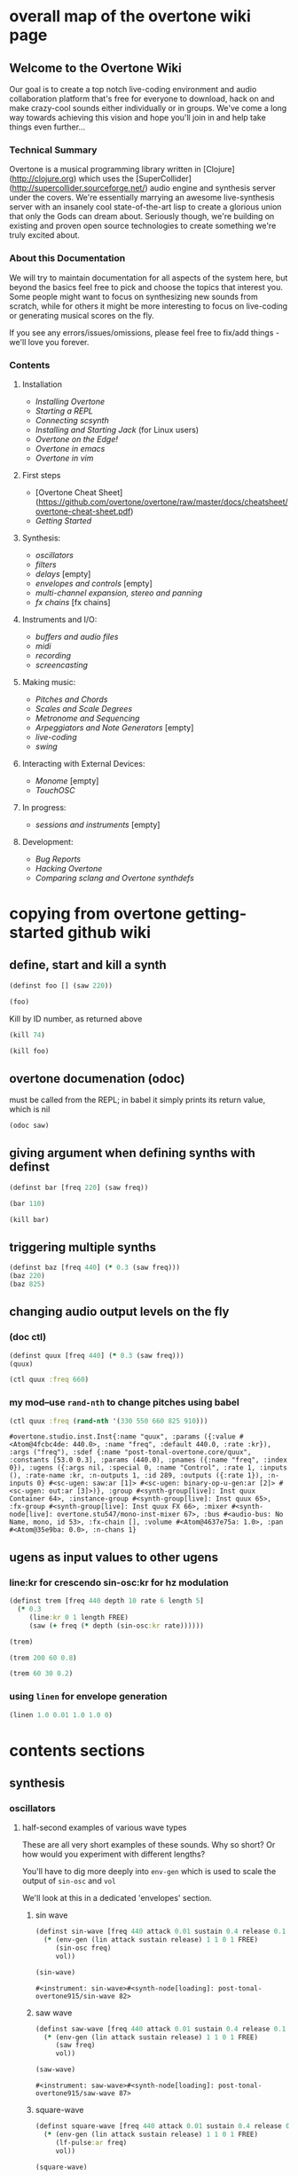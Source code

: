 * overall map of the overtone wiki page
**  Welcome to the Overtone Wiki

Our goal is to create a top notch live-coding environment and audio collaboration platform that's free for everyone to download, hack on and make crazy-cool sounds either individually or in groups. We've come a long way towards achieving this vision and hope you'll join in and help take things even further...

*** Technical Summary
Overtone is a musical programming library written in [Clojure](http://clojure.org) which uses the [SuperCollider](http://supercollider.sourceforge.net/) audio engine and synthesis server under the covers. We're essentially marrying an awesome live-synthesis server with an insanely cool state-of-the-art lisp to create a glorious union that only the Gods can dream about. Seriously though, we're building on existing and proven open source technologies to create something we're truly excited about.

*** About this Documentation
We will try to maintain documentation for all aspects of the system here, but beyond the basics feel free to pick and choose the topics that interest you.  Some people might want to focus on synthesizing new sounds from scratch, while for others it might be more interesting to focus on live-coding or generating musical scores on the fly.

If you see any errors/issues/omissions, please feel free to fix/add things - we'll love you forever.

*** Contents
**** Installation
-  [[Installing Overtone]]
-  [[Starting a REPL]]
-  [[Connecting scsynth]]
-  [[Installing and Starting Jack]] (for Linux users)
-  [[Overtone on the Edge!]]
-  [[Overtone in emacs]]
-  [[Overtone in vim]]

**** First steps
-  [Overtone Cheat Sheet](https://github.com/overtone/overtone/raw/master/docs/cheatsheet/overtone-cheat-sheet.pdf)
-  [[Getting Started]]

**** Synthesis:
-  [[oscillators]]
-  [[filters]]
-  [[delays]] [empty]
-  [[envelopes and controls]] [empty]
-  [[multi-channel expansion, stereo and panning]]
-  [[fx chains]] [fx chains]

**** Instruments and I/O:
-  [[buffers and audio files]]
-  [[midi]]
-  [[recording]]
-  [[screencasting]]

**** Making music:
-  [[Pitches and Chords]]
-  [[Scales and Scale Degrees]]
-  [[Metronome and Sequencing]]
-  [[Arpeggiators and Note Generators]] [empty]
-  [[live-coding]]
-  [[swing]]

**** Interacting with External Devices:
-  [[Monome]] [empty]
-  [[TouchOSC]]

**** In progress:
-  [[sessions and instruments]] [empty]

**** Development:
-  [[Bug Reports]]
-  [[Hacking Overtone]]
-  [[Comparing sclang and Overtone synthdefs]]

* copying from overtone getting-started github wiki
** define, start and kill a synth
#+BEGIN_SRC clojure :session getting-started
(definst foo [] (saw 220))
#+END_SRC

#+RESULTS:

#+BEGIN_SRC clojure :session getting-started
(foo)
#+END_SRC

#+RESULTS:
: #<synth-node[loading]: overtone.examples.gettin2c1/foo 130>

Kill by ID number, as returned above
#+BEGIN_SRC clojure :session getting-started
(kill 74)
#+END_SRC

#+BEGIN_SRC clojure :session getting-started
(kill foo)
#+END_SRC

#+RESULTS:
: nil
** overtone documenation (odoc)
must be called from the REPL; in babel it simply prints its return
value, which is nil
#+BEGIN_SRC clojure :session getting-started
(odoc saw)
#+END_SRC

#+RESULTS:
: nil
** giving argument when defining synths with definst
#+BEGIN_SRC clojure :session getting-started
(definst bar [freq 220] (saw freq))
#+END_SRC

#+RESULTS:
: #<instrument: bar>

#+BEGIN_SRC clojure :session getting-started
(bar 110)
#+END_SRC

#+RESULTS:
: #<synth-node[loading]: post-tonal-overtone.core/bar 80>
#+BEGIN_SRC clojure :session getting-started
(kill bar)
#+END_SRC

#+RESULTS:
: nil
** triggering multiple synths
#+BEGIN_SRC clojure :session getting-started
(definst baz [freq 440] (* 0.3 (saw freq)))
(baz 220)
(baz 825)
#+END_SRC

#+RESULTS:
: #<instrument: baz>#<synth-node[loading]: post-tonal-overtone.core/baz 101>#<synth-node[loading]: post-tonal-overtone.core/baz 102>
** changing audio output levels on the fly
*** (doc ctl)
#+BEGIN_SRC clojure :session getting-started
(definst quux [freq 440] (* 0.3 (saw freq)))
(quux)
#+END_SRC

#+RESULTS:
: #<instrument: quux>#<synth-node[loading]: post-tonal-overtone.core/quux 69>

#+BEGIN_SRC clojure :session getting-started
(ctl quux :freq 660)
#+END_SRC

#+RESULTS:
: #overtone.studio.inst.Inst{:name "quux", :params ({:value #<Atom@4fcbc4de: 440.0>, :name "freq", :default 440.0, :rate :kr}), :args ("freq"), :sdef {:name "post-tonal-overtone.core/quux", :constants [53.0 0.3], :params (440.0), :pnames ({:name "freq", :index 0}), :ugens ({:args nil, :special 0, :name "Control", :rate 1, :inputs (), :rate-name :kr, :n-outputs 1, :id 289, :outputs ({:rate 1}), :n-inputs 0} #<sc-ugen: saw:ar [1]> #<sc-ugen: binary-op-u-gen:ar [2]> #<sc-ugen: out:ar [3]>)}, :group #<synth-group[live]: Inst quux Container 64>, :instance-group #<synth-group[live]: Inst quux 65>, :fx-group #<synth-group[live]: Inst quux FX 66>, :mixer #<synth-node[live]: overtone.stu547/mono-inst-mixer 67>, :bus #<audio-bus: No Name, mono, id 53>, :fx-chain [], :volume #<Atom@4637e75a: 1.0>, :pan #<Atom@35e9ba: 0.0>, :n-chans 1}
*** my mod--use ~rand-nth~ to change pitches using babel
 #+BEGIN_SRC clojure :session getting-started
(ctl quux :freq (rand-nth '(330 550 660 825 910)))
 #+END_SRC

 #+RESULTS:
 : #overtone.studio.inst.Inst{:name "quux", :params ({:value #<Atom@4fcbc4de: 440.0>, :name "freq", :default 440.0, :rate :kr}), :args ("freq"), :sdef {:name "post-tonal-overtone.core/quux", :constants [53.0 0.3], :params (440.0), :pnames ({:name "freq", :index 0}), :ugens ({:args nil, :special 0, :name "Control", :rate 1, :inputs (), :rate-name :kr, :n-outputs 1, :id 289, :outputs ({:rate 1}), :n-inputs 0} #<sc-ugen: saw:ar [1]> #<sc-ugen: binary-op-u-gen:ar [2]> #<sc-ugen: out:ar [3]>)}, :group #<synth-group[live]: Inst quux Container 64>, :instance-group #<synth-group[live]: Inst quux 65>, :fx-group #<synth-group[live]: Inst quux FX 66>, :mixer #<synth-node[live]: overtone.stu547/mono-inst-mixer 67>, :bus #<audio-bus: No Name, mono, id 53>, :fx-chain [], :volume #<Atom@4637e75a: 1.0>, :pan #<Atom@35e9ba: 0.0>, :n-chans 1}
** ugens as input values to other ugens
*** line:kr for crescendo sin-osc:kr for hz modulation
#+BEGIN_SRC clojure :session getting-started
(definst trem [freq 440 depth 10 rate 6 length 5]
  (* 0.3
     (line:kr 0 1 length FREE)
     (saw (+ freq (* depth (sin-osc:kr rate))))))

(trem)
#+END_SRC

#+RESULTS:
: #<instrument: trem>#<synth-node[loading]: post-tonal-overtone.core/trem 75>


#+BEGIN_SRC clojure :session getting-started
(trem 200 60 0.8)
#+END_SRC

#+RESULTS:
: #<synth-node[loading]: post-tonal-overtone.core/trem 76>

#+BEGIN_SRC clojure :session getting-started
(trem 60 30 0.2)
#+END_SRC
*** using ~linen~ for envelope generation
#+BEGIN_SRC clojure :session getting-started
(linen 1.0 0.01 1.0 1.0 0)
#+END_SRC



#+RESULTS:
: #<synth-node[loading]: post-tonal-overtone.core/trem 77>
* contents sections
** synthesis
*** oscillators
**** half-second examples of various wave types
  These are all very short examples of these sounds. Why so short? Or
  how would you experiment with different lengths?

  You'll have to dig more deeply into ~env-gen~ which is used to scale
  the output of ~sin-osc~ and ~vol~

  We'll look at this in a dedicated 'envelopes' section.
***** sin wave
   #+BEGIN_SRC clojure :session getting-started
(definst sin-wave [freq 440 attack 0.01 sustain 0.4 release 0.1 vol 0.4] 
  (* (env-gen (lin attack sustain release) 1 1 0 1 FREE)
     (sin-osc freq)
     vol))

(sin-wave)
   #+END_SRC

   #+RESULTS:
   : #<instrument: sin-wave>#<synth-node[loading]: post-tonal-overtone915/sin-wave 82>
***** saw wave
   #+BEGIN_SRC clojure :session getting-started
(definst saw-wave [freq 440 attack 0.01 sustain 0.4 release 0.1 vol 0.4] 
  (* (env-gen (lin attack sustain release) 1 1 0 1 FREE)
     (saw freq)
     vol))

(saw-wave)
   #+END_SRC

   #+RESULTS:
   : #<instrument: saw-wave>#<synth-node[loading]: post-tonal-overtone915/saw-wave 87>
***** square-wave
   #+BEGIN_SRC clojure :session getting-started
(definst square-wave [freq 440 attack 0.01 sustain 0.4 release 0.1 vol 0.4] 
  (* (env-gen (lin attack sustain release) 1 1 0 1 FREE)
     (lf-pulse:ar freq)
     vol))

(square-wave)
   #+END_SRC

   #+RESULTS:
   : #<instrument: square-wave>#<synth-node[loading]: post-tonal-overt915/square-wave 92>
***** pink noise
   #+BEGIN_SRC clojure :session getting-started
(definst noisey [freq 440 attack 0.01 sustain 0.4 release 0.1 vol 0.4] 
  (* (env-gen (lin attack sustain release) 1 1 0 1 FREE)
     (pink-noise) ; also have (white-noise) and others...
     vol))

(noisey)

   #+END_SRC

   #+RESULTS:
   : #<instrument: noisey>#<synth-node[loading]: post-tonal-overtone.c915/noisey 97>
***** triangle-wave
   #+BEGIN_SRC clojure :session getting-started
(definst triangle-wave [freq 440 attack 0.01 sustain 0.1 release 0.4 vol 0.4] 
  (* (env-gen (lin attack sustain release) 1 1 0 1 FREE)
     (lf-tri freq)
     vol))

(triangle-wave)
   #+END_SRC


   #+RESULTS:
   : #<instrument: triangle-wave>#<synth-node[loading]: post-tonal-ove915/triangle-wave 102>
**** using the output of ugens as the arguments
  Aside from giving static numeric values as arguments for frequency,
  amplitude and the other parameters you typically control, you might
  also choose to use dynamic values, i.e. values that change according
  to some pattern or system.

  ~Spooky house~ below is one such example.
***** ugens as control signals
   Here is an adjustable width pulse wave shifting the frequency of the
   main oscillator

   #+BEGIN_SRC clojure :session getting-started
(definst spooky-house [freq 440 width 0.2
                       attack 0.3 sustain 4
                       release 0.3 vol 0.4]
  (* (env-gen (lin attack sustain release) 1 1 0 1 FREE)
     (sin-osc (+ freq (* 20 (lf-pulse:kr 0.5 0 width))))
     vol))

(spooky-house)
   #+END_SRC

   #+RESULTS:
   : #<instrument: spooky-house>#<synth-node[loading]: post-tonal-over915/spooky-house 109>

   #+BEGIN_SRC clojure :session getting-started
(spooky-house :width 0.1)
   #+END_SRC

   #+BEGIN_SRC clojure :session getting-started

   #+END_SRC

   #+RESULTS:
   : #<synth-node[loading]: post-tonal-over915/spooky-house 110>
***** wavetable synthesis
****** No examples of this

    "In wavetable synthesis, a single period waveform is stored in a
    buffer and used as a lookup table for the osc osciallator."

    Great, thanks.
****** experiments
******* [#A] lf-noise
   #+BEGIN_SRC clojure :session getting-started
(definst my-dynamic [freq 440 width 0.2
                       attack 0.3 sustain 4
                       release 0.3 vol 0.4]
  (* (env-gen (lin attack sustain release) 1 1 0 1 FREE)
     (sin-osc (+ freq (* 20 (lf-noise1:kr 100))))
     vol))

(my-dynamic)
   #+END_SRC

   #+RESULTS:
   : #<instrument: my-dynamic>#<synth-node[loading]: post-tonal-overto915/my-dynamic 115>

  #+BEGIN_SRC  clojure :session getting-started
(my-dynamic)
  #+END_SRC

  #+RESULTS:
  : #<synth-node[loading]: post-tonal-overto915/my-dynamic 77>

*** filtering
**** linear filters
  Overtone comes with a number of standard linear filters: lpf, hpf, and
  bpf are low-pass, high-pass and band-pass filters respectively.
***** use mouse-x interactively
  #+BEGIN_SRC clojure :session getting-started
(demo 10 (lpf (saw 100) (mouse-x 40 5000 EXP)))
;; low-pass; move the mouse left and right to change the threshold frequency

  #+END_SRC

  #+RESULTS:
  : #<synth-node[loading]: post-tonal-ov915/audition-synth 127>

  #+BEGIN_SRC clojure :session getting-started
(demo 10 (hpf (saw 100) (mouse-x 40 5000 EXP)))
;; high-pass; move the mouse left and right to change the threshold frequency

  #+END_SRC

  #+RESULTS:
  : #<synth-node[loading]: post-tonal-ov915/audition-synth 128>

  #+BEGIN_SRC clojure :session getting-started
(demo 30 (bpf (saw 100) (mouse-x 40 5000 EXP) (mouse-y 0.01 1 LIN)))
;; band-pass; move mouse left/right to change threshold frequency; up/down to change bandwidth (top is narrowest)
  #+END_SRC

  #+RESULTS:
  : #<synth-node[loading]: post-tonal-ov915/audition-synth 158>
**** non-linear filters
  You can do Karplus-Strong string synthesis with the pluck filter.
  Karplus-Strong works by taking a signal, filtering it and feeding it
  back into itself after a delay, so that the output eventually becomes
  periodic.

  #+BEGIN_SRC clojure :session getting-started
;; here we generate a pulse of white noise, and pass it through a pluck filter
;; with a delay based on the given frequency
(let [freq (rand-nth '(440 550 660 770 880 990 1100 1210 1320))]
   (demo (pluck (* (white-noise) (env-gen (perc 0.001 2) :action FREE)) 1 3 (/ 1 freq))))
  #+END_SRC

  #+RESULTS:
  : #<synth-node[loading]: post-tonal-ov915/audition-synth 330>
*** multi-channel, stereo, panning
**** mono defsynth
  #+BEGIN_SRC clojure :session getting-started
(defsynth sin1 [freq 660]
  (out 0 (sin-osc freq)))

(sin1)
  #+END_SRC
**** stereo defsynth
  #+BEGIN_SRC clojure :session getting-started
(defsynth sin2 [freq1 440 freq2 441]
  (out 0 (sin-osc freq1))
  (out 1 (sin-osc freq2)))

(sin2)
  #+END_SRC

  #+RESULTS:
  : #<synth: sin2>#<synth-node[loading]: post-tonal-overtone.core/sin2 332>
**** "adding" waveforms requires scaling
  #+BEGIN_SRC clojure :session getting-started
(defsynth sin-square [freq 440] 
  (out 0 (* 0.5 (+ (square (* 0.5 freq)) (sin-osc freq))))
  (out 1 (* 0.5 (+ (square (* 0.5 freq)) (sin-osc freq)))))

(sin-square)
  #+END_SRC

  #+RESULTS:
  : #<synth: sin-square>#<synth-node[loading]: post-tonal-overto915/sin-square 125>
**** multichannel expansion

  Passing a collection to a ugen where a single argument is expected.
  The following returns a "seq of two osciallators." It's as if the single
  channel of input has been "automatically expanded" to process multiple channels.
  #+BEGIN_SRC clojure :session getting-started
(sin-osc [440 443])
  #+END_SRC


  #+RESULTS:
  : '(#<sc-ugen: sin-osc:ar (0)> #<sc-ugen: sin-osc:ar (0)>)

  Passing this seq to another ugen, it will also be expanded (in this case
  #+BEGIN_SRC clojure :session getting-started
(lpf (sin-osc [440 443]) 600)
  #+END_SRC

  #+RESULTS:
  : '(#<sc-ugen: lpf:ar (1)> #<sc-ugen: lpf:ar (1)>)

  Now, compare with the above synth; the output is same, but there's
  less repeated code.
  #+BEGIN_SRC clojure :session getting-started
(defsynth sin-square2 [freq 440] 
  (out 0 (* [0.5 0.5] (+ (square (* 0.5 freq)) (sin-osc freq)))))

(sin-square2)
  #+END_SRC

  #+RESULTS:
  : #<synth: sin-square2>#<synth-node[loading]: post-tonal-overt915/sin-square2 334>

  Now, the two waveforms are distribued across the channels
  #+BEGIN_SRC clojure :session getting-started
(defsynth sin-square3 [freq 440] 
  (out 0 (* 0.5 [(square (* 0.5 freq)) (sin-osc freq)])))

(sin-square3)
  #+END_SRC

  #+RESULTS:
  : #<synth: sin-square3>#<synth-node[loading]: post-tonal-overt915/sin-square3 335>
** instruments and io
*** midi
# Overtone 0.9.1

See [the end of the midi/keyboard example](https://github.com/overtone/overtone/blob/master/src/overtone/examples/midi/keyboard.clj#L49-L64).


# Overtone 0.7.1

## Using the event stream

Overtone 0.7.1 automatically detects all connected MIDI devices on boot and registers the appropriate handlers for you. To see a list of MIDI devices detected by Overtone, use:

```clj
(midi-connected-devices)
```

The MIDI device should be connected and powered on before starting Overtone. When you bash the keys on the keyboard, Overtone receives internal events in its event stream. To see them use:

```clj
(event-debug-on)
```

To stop:

```clj
(event-debug-off)
```

You should see that for each key press, there are two events. A general midi control change event:

```clj
[:midi :note-on]
```

and a device-specific event i.e.:

```clj
[:midi-device Evolution Electronics Ltd. Keystation 61e Keystation 61e :note-on]
```

For simplicity use the general event type:

```clj
(on-event [:midi :note-on]
          (fn [e]
            (let [note (:note e)
                  vel  (:velocity e)]
              (your-instr note vel)))
          ::keyboard-handler)
```

The last argument is a keyword which can be used to refer to this handler, so you can later do:

```clj
(remove-event-handler ::keyboard-handler)
```

## Simple Midi Keyboard Control

Use `midi-poly-player` for simple control of Overtone instruments.

Define an inst to play with the midi keyboard

```clj
(definst steel-drum [note 60 amp 0.8]
  (let [freq (midicps note)]
    (* amp
       (env-gen (perc 0.01 0.2) 1 1 0 1 :action FREE)
       (+ (sin-osc (/ freq 2))
          (rlpf (saw freq) (* 1.1 freq) 0.4)))))
```

Define a player that connects midi input to that instrument.

```clj
(def player (midi-poly-player steel-drum))
```

When you want to stop or change sounds, use `midi-player-stop`.

```clj
(midi-player-stop)
```
*** buffers and audio files
**** playing samples and songs
***** playing samples from local files

   #+BEGIN_SRC clojure :session getting-started
(def CERN-noise (sample "/Applications/SuperCollider/SuperCollider.app/Contents/Resources/sounds/CERN-noisepad8.aiff"))

(CERN-noise)
   #+END_SRC

   #+RESULTS:
   : #'post-tonal-overtone.core/CERN-noise#<synth-node[loading]: overtone.sc.sample/mono-player 32>
***** playing arbitrary files as a playlist
   #+BEGIN_SRC clojure :session getting-started
(def spirit (sample (str "/Users/a/Music/audio/" "Spiritualized/" "06 Spiritualized - Step Into The Breeze.aiff")))
   #+END_SRC

   #+RESULTS:
   : #'post-tonal-overtone.core/spirit

   #+BEGIN_SRC clojure :session getting-started
(spirit)
   #+END_SRC
***** building files for song-player
****** does not play mp3s

    template for string concatentation
    #+BEGIN_SRC clojure :session getting-started
(str "/Users/a/Music/audio/" "QC listening list/pre-1600/")
    #+END_SRC


    #+TITLE pre1600-list
    #+BEGIN_SRC clojure :session getting-started
(def pre1600-list '("008_Barbara_Strozzi_L'Eraclito.mp3"                 
"008_Belle_Doette.mp3"                               
"008_Bernard_de_Ventadorn_Quan_veh_la_lauzeta_mover.mp3"
"008_Byrd_John_Come_Kiss_me_Now.mp3"
"008_Byrd_Mass_for_4_voices_Agnus_Dei.mp3"           
"008_Byrd_Mass_for_4_voices_Credo.mp3"               
"008_Byrd_Mass_for_4_voices_Kyrie.mp3"               
"008_Ciconia_O_Padua_sidus_preclarum.mp3"            
"008_Dufay_Ave_regina_caelorum.mp3"                  
"008_Frescobaldi_Capriccio_sopra_ut_re_me_fa_sol_la.mp3"
"008_Gabrieli_Canzon_in_echo_duodecimi_toni.mp3"
"008_Giaches_de_Wert_Giunto_alla_Tomba.mp3"          
"008_Hildegard_von_Bingen_O_virga_ac_diadema.mp3"    
"008_Hodie_Christus_natus_est.mp3"                   
"008_Josquin_Inviolata_integra_et_casta_est_Maria.mp"
"008_Josquin_Milles_Regretz.mp3"                     
"008_Josquin_Missa_Pange_lingua_Agnus_Dei.mp3"       
"008_Josquin_Missa_Pange_lingua_Kyrie.mp3"           
"008_Josquin_sexti_toni_1.mp3"                       
"008_Josquin_sexti_toni_5.mp3"                       
"008_Landini_Ochi_dolente_mie.mp3"                   
"008_Machaut_De_Fortune.mp3"                         
"008_Pange_lingua.mp3"                               
"008_Perotin_Viderunt_omnes.mp3"                     
"008_Purcell_Dido_and_Aeneas_Act_III_1_Scene_1_1.mp3"
"008_Purcell_Dido_and_Aeneas_Act_III_2_Scene_1_2.mp3"
"008_Purcell_Dido_and_Aeneas_Act_III_3_Scene_2_1.mp3"
"008_Purcell_Dido_and_Aeneas_Act_III_4_Scene_2_2.mp3"
"008_Purcell_Dido_and_Aeneas_Act_III_5_Scene_2_3.mp3"))
    #+END_SRC

    #+RESULTS:
    : #'post-tonal-overtone.core/pre1600-list

    #+BEGIN_SRC clojure :session getting-started
(rand-nth pre1600-list)
    #+END_SRC

    #+RESULTS:
    : 008_Landini_Ochi_dolente_mie.mp3

    #+BEGIN_SRC clojure :session getting-started
(str "/Users/a/Music/audio/" "QC listening list/pre-1600/" (rand-nth pre1600-list))
    #+END_SRC

    #+RESULTS:
    : /Users/a/Music/audio/QC listening list/pre-1600/008_Josquin_sexti_toni_1.mp3

    #+BEGIN_SRC clojure :session getting-started
(def play-1600s-tune (sample (str "/Users/a/Music/audio/" "QC listening list/pre-1600/" (rand-nth pre1600-list))))
    #+END_SRC

    #+BEGIN_SRC clojure :session getting-started
(def play-1600s-tune (sample "/Users/a/Music/audio/QC listening list/pre-1600/008_Pange_Lingua.wav"))
    #+END_SRC

    #+BEGIN_SRC clojure :session getting-started
(play-1600s-tune)
    #+END_SRC

    #+RESULTS:
    : #<synth-node[loading]: overtone.sc.saddd/stereo-player 645>
****** spiritualized aiff--working example
  #+BEGIN_SRC clojure
(def spirit-list '("06 Spiritualized - Step Into The Breeze.aiff"
"07 Spiritualized - Symphony Space.aiff"
"08 Spiritualized - Take Your Time.aiff"
"09 Spiritualized - Shine A Light.aiff"
"10 Spiritualized - Angel Sigh.aiff"
"11 Spiritualized - Sway.aiff"
"12 Spiritualized - 200 Bars.aiff"))
  #+END_SRC

  #+RESULTS:
  : #'user/spirit-list

   #+BEGIN_SRC clojure :session getting-started
;; requires spirit-list to be defined as above
(def spirit (sample (str "/Users/a/Music/audio/" "Spiritualized/" (rand-nth spirit-list))))
(spirit)
   #+END_SRC

   #+RESULTS:
   : #'user/spirit#<synth-node[loading]: overtone.sc.saddd/stereo-player 36>
****** template

  #+BEGIN_SRC clojure :session getting-started
(let [spirit-song (rand-nth spirit-list)
      audio-dir "/Users/a/Music/audio/"
      subdir-folder "Spiritualized/"]
  (str audio-dir subdir-folder spirit-song))
  #+END_SRC

  #+BEGIN_SRC clojure :session getting-started
(let [spirit-song (rand-nth spirit-list)
            audio-dir "/Users/a/Music/audio/"
            subdir-folder "/"]
        (str audio-dir subdir-folder spirit-song))
  #+END_SRC
****** various directories

  /Users/a/Music/audio/

  Mouse\ On\ Mars\ -\ Autoditacker\ \(FLAC\)/

  01\ -\ Mouse\ On\ Mars\ -\ Sui\ Shop.flac

  Kin

  /Users/a/Music/audio/

  King\ Sunny\ Ade\ Best\ of\ Island\ Years/



  01\ -\ 01Ja\ Fummi.flac

  /Users/a/Music/audio/

  Miles\ Davis/

  01\ Miles\ Davis\ -\ Compulsion.flac


  /Users/a/Music/audio/

  Mouse\ On\ Mars\ -\ Autoditacker\ \(FLAC\)/

  01\ -\ Mouse\ On\ Mars\ -\ Sui\ Shop.flac


  /Users/a/Music/audio/

  Mouse\ On\ Mars\ -\ Parastrophics\ \(2012\)\ \[FLAC\]\ politux/

  01\ The\ Beach\ Stop.flac
****** conversions folder
  #+BEGIN_SRC clojure :session getting-started
(def conv-dir (clojure.java.io/file "/Users/a/Music/conversions"))
  #+END_SRC

  #+RESULTS:
  : #'user/conv-dir

  #+BEGIN_SRC clojure :session getting-started
(def conv-files (file-seq conv-dir))
  #+END_SRC

  #+RESULTS:
  : #'user/conv-files

  #+BEGIN_SRC clojure :session getting-started
conv-files
  #+END_SRC

  #+RESULTS:
  : '(#<File /Users/a/Music/conversions> #<File /Users/a/Music/conversions/.DS_Store> #<File /Users/a/Music/conversions/008_Barbara_Strozzi_L"Eraclito.mp3> #<File /Users/a/Music/conversions/008_Barbara_Strozzi_L"Eraclito.mp3.wav>)

  "/Users/a/Music/conversions/008_Barbara_Strozzi_L'Eraclito.mp3.wav"
**** random samples from my machine
  #+BEGIN_SRC clojure :session getting-started
(def sampled-sounds (sample
                     (str "/Applications/SuperCollider/SuperCollider.app/Contents/Resources/sounds/"
                          (rand-nth '("strings-and-clicks.wav" "CERN-noisepad8.aiff" "amp-mono.wav" "susp-mono.wav")))))
(sampled-sounds)
  #+END_SRC

  #+RESULTS:
  : #'post-tonal-overtone.core/sampled-sounds#<synth-node[loading]: overtone.sc.sample/mono-player 340>
**** loading a sample into a buffer

  #+BEGIN_SRC clojure :session getting-started
(def buff-random (load-sample
                  (str "/Applications/SuperCollider/SuperCollider.app/Contents/Resources/sounds/"
                       (rand-nth '("strings-and-clicks.wav"
                                   "CERN-noisepad8.aiff"
                                   "amp-mono.wav"
                                   "susp-mono.wav")))))
  #+END_SRC

  #+RESULTS:
  : #'post-tonal-overtone.core/buff-random
**** scope not available?
  #+BEGIN_SRC clojure :session getting-started
(scope :buf buff-random)
  #+END_SRC

  #+RESULTS:
**** play a sample from a buffer

  #+BEGIN_SRC clojure :session getting-started
(def sample-buf (load-sample
(str "/Applications/SuperCollider/SuperCollider.app/Contents/Resources/sounds/" 
"strings-and-clicks.wav"
;;"amp-mono.wav"
)))
  #+END_SRC

  #+RESULTS:
  : #'post-tonal-overtone.core/sample-buf
**** play a sample with reverb
  #+BEGIN_SRC clojure :session getting-started
(defsynth reverb-on-left []
  (let [dry (play-buf 1 sample-buf)
    wet (free-verb dry 1)]
    (out 0 [wet dry])))

(reverb-on-left)
  #+END_SRC

  #+RESULTS:
  : #<synth: reverb-on-left>#<synth-node[loading]: post-tonal-ov915/reverb-on-left 345>

  #+BEGIN_SRC clojure :session getting-started
(defsynth all-big-reverb []
  (let [dry (play-buf 1 sample-buf)
    wet (free-verb dry 1 :room 0.9 :damp 0.1)]
    (out 0 [wet wet])))

(big-reverb-on-left)
  #+END_SRC

  #+RESULTS:
  : #<synth: all-big-reverb>#<synth-node[loading]: post-tona915/big-reverb-on-left 354>
**** loading sample from freesound
  #+BEGIN_SRC clojure :session getting-started
(def snare (freesound 26903))
(snare)
  #+END_SRC

  #+BEGIN_SRC clojure :session getting-started
(snare)
  #+END_SRC
  #+RESULTS:
  : #<synth-node[loading]: overtone.sc.saddd/stereo-player 356>
**** other freesound samples
  |   406 | click      |   436 | ride           |   777 | kick         |   802 | close-hat    |
  |  2086 | kick2      |  8323 | powerwords     |  9088 | jetbike      | 13254 | cymbal       |
  | 16309 | open-snare | 16568 | two-cows       | 25649 | subby        | 26657 | open-hat     |
  | 26903 | snare      | 30628 | steam-whistles | 33637 | boom         | 44293 | sleigh-bells |
  | 48310 | clap       | 50623 | water-drops    | 80187 | witch-cackle | 80401 | explosion    |
  | 87731 | snap       |       |                |       |              |       |              |
  |       |            |       |                |       |              |       |              |
*** recording
**** create a file

  #+BEGIN_SRC clojure :session getting-started
(recording-start "~/Desktop/foo.wav")
;; make some noise. i.e.
(demo (pan2 (sin-osc)))
  #+END_SRC

  #+RESULTS:
  : :recording-started#<synth-node[loading]: post-tonal-ov915/audition-synth 641>

  #+BEGIN_SRC clojure :session getting-started
;; stop recording
(recording-stop)
  #+END_SRC

  #+RESULTS:
  : /Users/a/Desktop/foo.wav
**** play back file
  #+BEGIN_SRC clojure :session getting-started
(def desktop-foo (sample "~/Desktop/foo.wav"))

(desktop-foo)
  #+END_SRC

  #+RESULTS:
  : #'post-tonal-overtone.core/desktop-foo#<synth-node[loading]: overtone.sc.saddd/stereo-player 642>
**** save audio from a buffer to disk
  #+BEGIN_SRC clojure :session getting-started
(buffer-save b "~/Desktop/bong.wav") 
  #+END_SRC
**** audio formats

  See documentation below
  -------------------------
  overtone.live/buffer-stream
  ([path & args])
    Returns a buffer-stream which is similar to a regular buffer but may
    be used with the disk-out ugen to stream to a specific file on disk.
    Use #'buffer-stream-close to close the stream to finish recording to
    disk.

    Options:

    :n-chans     - Number of channels for the buffer
                   Default 2
    :size        - Buffer size
                   Default 65536
    :header      - Header format: "aiff", "next", "wav", "ircam", "raw"
                   Default "wav"
    :samples     - Sample format: "int8", "int16", "int24", "int32",
                                  "float", "double", "mulaw", "alaw"
                   Default "int16"

    Example usage:
    (buffer-stream "~/Desktop/foo.wav" :n-chans 1 :header "aiff"
					 :samples "int32")
**** save as flac?

  (recording-start "path/to/audio.flac" :header "flac")
  ;make-noise
  (recording-stop)

  AND

  (recording-start "/path/to/audio.flac")
  ;make-noise
  (recording-stop)
** making music
*** pitches and chords
Here's an example on how you can play notes and chords in Overtone.

Much of this can be seen in [the code](https://github.com/overtone/overtone/blob/master/src/overtone/examples/getting_started/video.clj) that corresponds with the [Overtone Live Coding video overview](http://vimeo.com/22798433).

```clj
;; We use a saw-wave that we defined in the oscillators tutorial
(definst saw-wave [freq 440 attack 0.01 sustain 0.4 release 0.1 vol 0.4] 
  (* (env-gen (env-lin attack sustain release) 1 1 0 1 FREE)
     (saw freq)
     vol))

;; We can play notes using frequency in Hz
(saw-wave 440)
(saw-wave 523.25)
(saw-wave 261.62) ; This is C4

;; We can also play notes using MIDI note values
(saw-wave (midi->hz 69))
(saw-wave (midi->hz 72))
(saw-wave (midi->hz 60)) ; This is C4

;; We can play notes using standard music notes as well
(saw-wave (midi->hz (note :A4)))
(saw-wave (midi->hz (note :C5)))
(saw-wave (midi->hz (note :C4))) ; This is C4! Surprised?

;; Define a function for convenience
(defn note->hz [music-note]
	(midi->hz (note music-note)))

; Slightly less to type	
(saw-wave (note->hz :C5))

;; Let's make it even easier
(defn saw2 [music-note]
	(saw-wave (midi->hz (note music-note))))
	
;; Great!
(saw2 :A4)
(saw2 :C5)
(saw2 :C4)

;; Let's play some chords


;; this is one possible implementation of play-chord
(defn play-chord [a-chord]
  (doseq [note a-chord] (saw2 note)))

;; We can play many types of chords.
;; For the complete list, visit https://github.com/overtone/overtone/blob/master/src/overtone/music/pitch.clj and search for "def CHORD"
(play-chord (chord :C4 :major))

;; We can play a chord progression on the synth
;; using times:
(defn chord-progression-time []
  (let [time (now)]
    (at time (play-chord (chord :C4 :major)))
    (at (+ 2000 time) (play-chord (chord :G3 :major)))
    (at (+ 3000 time) (play-chord (chord :F3 :sus4)))
    (at (+ 4300 time) (play-chord (chord :F3 :major)))
    (at (+ 5000 time) (play-chord (chord :G3 :major)))))

(chord-progression-time)

;; or beats:
(defonce metro (metronome 120))
(metro)
(defn chord-progression-beat [m beat-num]
  (at (m (+ 0 beat-num)) (play-chord (chord :C4 :major)))
  (at (m (+ 4 beat-num)) (play-chord (chord :G3 :major)))
  (at (m (+ 8 beat-num)) (play-chord (chord :A3 :minor)))
  (at (m (+ 14 beat-num)) (play-chord (chord :F3 :major)))  
)

(chord-progression-beat metro (metro))

;; We can use recursion to keep playing the chord progression
(defn chord-progression-beat [m beat-num]
  (at (m (+ 0 beat-num)) (play-chord (chord :C4 :major)))
  (at (m (+ 4 beat-num)) (play-chord (chord :G3 :major)))
  (at (m (+ 8 beat-num)) (play-chord (chord :A3 :minor)))
  (at (m (+ 12 beat-num)) (play-chord (chord :F3 :major)))
  (apply-at (m (+ 16 beat-num)) chord-progression-beat m (+ 16 beat-num) [])
)
(chord-progression-beat metro (metro))
```
*** scales and scale degrees
[Scales](https://en.wikipedia.org/wiki/Scale_%28music%29) can be quickly generated using the `scale` function, which takes a root note and the type of scale as arguments.

```clojure
(scale :C3 :major)
; => (48 50 52 53 55 57 59 60)
```

The available scales are quite large, which includes the common major/minor, modes (dorian, mixolydian, etc.), and more exotic scales. You can see the full list by running the following command in your REPL:

```clojure
(source SCALE)
```

Overtone is also capable further abstraction of pitches through [scale degrees](https://en.wikipedia.org/wiki/Degree_%28music%29), which is a way of referring to pitches within a scale. Scale degrees are commonly notated using roman numerals (I, IV, vii, etc.), so in Clojure scale degrees are referenced with keywords as shown below:

```clojure
(def scale-degrees [:i :ii :iii :iv :v :vi :vii])
```

Notice that each of the scale degrees is lowercase; Overtone does not change the quality of the scale degree based on capitalization. Capitalized degrees will throw an `IllegalArgumentException`.

You can resolve scale degrees into absolute pitches using `degrees->pitches`:

```clojure
(degrees->pitches scale-degrees :dorian :E3)
; => (52 54 55 57 59 61 62)
```

Scale degrees can be augmented by either `+` or `-` to denote the octave above or below the root of the scale, and can be sharped or flatted using `#` or `b`. For example in a major scale starting from C3 (MIDI pitch number 48), the scale degree `:ib+` would be resolved to a Cb4 (MIDI pitch number 59).

Another useful feature of scale degrees in Overtone is the `:_` keyword, which you can use to denote rests. Below is an example that uses both note ornament and the `:_` nil value:

```clojure
(def scale-degrees [:vi :vii :i+ :_ :vii :_ :i+ :vii :vi :_ :vii :_])
(def pitches (degrees->pitches scale-degrees :dorian :C4))

(defn play [time notes sep]
  (let [note (first notes)]
    (when note
      (at time (saw (midi->hz note))))
    (let [next-time (+ time sep)]
      (apply-at next-time play [next-time (rest notes) sep]))))
```
*** metronome and sequencing
**** md of wiki
Here's an example of how to set up a simple metronome sound, for musical practice. Note that once you define a metronome (one-twenty-bpm in the example below), it will start counting beats.

```clj
; setup a sound for our metronome to use
(def kick (sample (freesound-path 2086)))

; setup a tempo for our metronome to use
(def one-twenty-bpm (metronome 120))

; this function will play our sound at whatever tempo we've set our metronome to 
(defn looper [nome sound]    
    (let [beat (nome)]
        (at (nome beat) (sound))
        (apply-by (nome (inc beat)) looper nome sound [])))

; turn on the metronome
(looper one-twenty-bpm kick)
(stop)

; to get a feel for how the metronome works, try defining one at the REPL
(def nome (metronome 200))
(nome)
; 8 
; why is this 8? shouldn't it be 1? let's try it again
(nome)
;140
; whoah, it's almost like it's ticking in the background. 
; it is, in fact, ticking in the background. a "beat" is just convenient way to represent a timestamp.
; leave your metronome defined at the REPL, and the beat number will steadily increase, even if you aren't
; using the object for anything.
```


**** get a sample of a kick drum 
  #+BEGIN_SRC clojure :session getting-started
(def kick (sample (freesound-path 2086)))
  #+END_SRC

  #+RESULTS:
  : #'post-tonal-overtone.core/kick
**** create a metronome (set to a given bpm)
  #+BEGIN_SRC clojure :session getting-started
(def march-tempo (metronome 120))
  #+END_SRC

  #+RESULTS:
  : #'post-tonal-overtone.core/march-tempo
**** create a function that will, for a given a metro, play a sound
***** looping template
  #+BEGIN_SRC clojure :session getting-started
(defn looper [nome sound]
  (let [beat (nome)]
    (at (nome beat) (sound))
    (apply-at (nome (inc beat)) looper nome sound [])))
  #+END_SRC

  #+RESULTS:
  : #'post-tonal-overtone.core/looper
***** note: uses "temporal recursion" pattern

  #+BEGIN_SRC clojure :session getting-started
(defn foo
     [t val]
     (println val)
     (let [next-t (+ t 10000)]
       (apply-at next-t #'foo [next-t (inc val)])))
  #+END_SRC

  #+RESULTS:
  : #'post-tonal-overtone.core/foo

  #+BEGIN_SRC clojure :session getting-started
(foo (now) 0)
  #+END_SRC

  #+RESULTS:
  : #<ScheduledJob id: 25, created-at: Thu 11:04:35s, initial-delay: 199, desc: "Overtone delayed fn", scheduled? true>
***** call the looper to play kick drum
  #+BEGIN_SRC clojure :session getting-started
(looper march-tempo kick)
  #+END_SRC

  #+RESULTS:
  : #<ScheduledJob id: 8, created-at: Thu 11:06:41s, initial-delay: 741, desc: "Overtone delayed fn", scheduled? true>

  #+BEGIN_SRC clojure :session getting-started
(def some-nome (metronome 60))
  #+END_SRC

  #+RESULTS:
  : #'post-tonal-overtone.core/some-nome

  #+BEGIN_SRC clojure :session getting-started
(some-nome)
  #+END_SRC

  #+RESULTS:
  : 6
*** live coding
**** md
First define some instruments:

```clj
(definst kick [freq 120 dur 0.3 width 0.5]
  (let [freq-env (* freq (env-gen (perc 0 (* 0.99 dur))))
        env (env-gen (perc 0.01 dur) 1 1 0 1 FREE)
        sqr (* (env-gen (perc 0 0.01)) (pulse (* 2 freq) width))
        src (sin-osc freq-env)
        drum (+ sqr (* env src))]
    (compander drum drum 0.2 1 0.1 0.01 0.01)))

;(kick)

(definst c-hat [amp 0.8 t 0.04]
  (let [env (env-gen (perc 0.001 t) 1 1 0 1 FREE)
        noise (white-noise)
        sqr (* (env-gen (perc 0.01 0.04)) (pulse 880 0.2))
        filt (bpf (+ sqr noise) 9000 0.5)]
    (* amp env filt)))

;(c-hat)
```

Then you can create a metronome with a specific BPM (beats per minute).  The ```(metronome <bpm>)``` returns a function that can be used to synchronize multiple instruments to the same rhythm.  The metronome remembers the time at which it was started and then when called with no arguments it will return the current beat count.  (i.e. # of beats since the start)  If called with one argument, a beat number, then a metronome function will return the absolute timestamp in milliseconds that that beat will occur.  This timestamp can be used to schedule events at a specific beat.

```clj
(def metro (metronome 128))

(metro) ; => current beat number
(metro 100) ; => timestamp of 100th beat
```

Now that we have everything ready, we can define a function that will recurse through time, each iteration triggering the next beat.  By passing the function to itself using the ```#'player``` type notation we are passing the var `player` rather than the current value of that var.  In this way the new value will be looked up every iteration, which allows us to continually redefine the function as it's playing.  Try commenting out the hi-hat line, or adjusting when it gets triggered, and then re-evaluate the function while it is still playing.

```clj
(defn player [beat]
  (at (metro beat) (kick))
  (at (metro (+ 0.5 beat)) (c-hat))
  (apply-by (metro (inc beat)) #'player (inc beat) []))

(player (metro))
```

Change the playback speed by sending a message to metro like this:

```clj
(metro-bpm metro 120)
```
*** swing
(The rhythm, not the Java GUI toolkit. Sheesh.)

Someone asked at the Clojure West Unjam whether it was possible to have a swing beat instead of the relentless techno OONTZ OONTZ OONTZ.

Why yes, yes it is:

```clj
(definst c-hat [amp 0.8 t 0.04]
  (let [env (env-gen (perc 0.001 t) 1 1 0 1 FREE)
        noise (white-noise)
        sqr (* (env-gen (perc 0.01 0.04)) (pulse 880 0.2))
        filt (bpf (+ sqr noise) 9000 0.5)]
    (* amp env filt)))


(definst o-hat [amp 0.8 t 0.5]
  (let [env (env-gen (perc 0.001 t) 1 1 0 1 FREE)
        noise (white-noise)
        sqr (* (env-gen (perc 0.01 0.04)) (pulse 880 0.2))
        filt (bpf (+ sqr noise) 9000 0.5)]
    (* amp env filt)))

(defn swinger [beat]
  (at (metro beat) (o-hat))
  (at (metro (inc beat)) (c-hat))
  (at (metro (+ 1.65 beat)) (c-hat))
  (apply-at (metro (+ 2 beat)) #'swinger (+ 2 beat) []))

; define a metronome at a given tempo, expressed in beats per minute.
(def metro (metronome 120))

(swinger (metro))
```
* interupt output
#+BEGIN_SRC clojure :session getting-started
(stop)
#+END_SRC

#+RESULTS:
: nil
* other misc
** local audio files
 500 Country songs
 Beth Orton
 Compilations

 Don Cherry - mu first part-mu second part                          
 Don Cherry Complete Communion(jazz) (mp3@320kbps)[rogercc][h33t]
 King Sunny Ade Best of Island Years                                
 King Sunny Ade – Best of the Classic Years (1969-74)               
 Miles Davis                                                        
 Mouse On Mars - Autoditacker (FLAC)                                
 Mouse On Mars - Parastrophics (2012) [FLAC] politux                
 Pussy galore.m4a                                                   

 "QC listening list"                                                  

 1600-1750         
 1830-1900         
 20th              
 Haydn-to-Beethoven
 "pre-1600"





 ("008_Barbara_Strozzi_L'Eraclito.mp3"                 
 "008_Belle_Doette.mp3"                               
 "008_Bernard_de_Ventadorn_Quan_veh_la_lauzeta_mover.mp3"
 "008_Byrd_John_Come_Kiss_me_Now.mp3"
 "008_Byrd_Mass_for_4_voices_Agnus_Dei.mp3"           
 "008_Byrd_Mass_for_4_voices_Credo.mp3"               
 "008_Byrd_Mass_for_4_voices_Kyrie.mp3"               
 "008_Ciconia_O_Padua_sidus_preclarum.mp3"            
 "008_Dufay_Ave_regina_caelorum.mp3"                  
 "008_Frescobaldi_Capriccio_sopra_ut_re_me_fa_sol_la.mp3"
 "008_Gabrieli_Canzon_in_echo_duodecimi_toni.mp3"
 "008_Giaches_de_Wert_Giunto_alla_Tomba.mp3"          
 "008_Hildegard_von_Bingen_O_virga_ac_diadema.mp3"    
 "008_Hodie_Christus_natus_est.mp3"                   
 "008_Josquin_Inviolata_integra_et_casta_est_Maria.mp"
 "008_Josquin_Milles_Regretz.mp3"                     
 "008_Josquin_Missa_Pange_lingua_Agnus_Dei.mp3"       
 "008_Josquin_Missa_Pange_lingua_Kyrie.mp3"           
 "008_Josquin_sexti_toni_1.mp3"                       
 "008_Josquin_sexti_toni_5.mp3"                       
 "008_Landini_Ochi_dolente_mie.mp3"                   
 "008_Machaut_De_Fortune.mp3"                         
 "008_Pange_lingua.mp3"                               
 "008_Perotin_Viderunt_omnes.mp3"                     
 "008_Purcell_Dido_and_Aeneas_Act_III_1_Scene_1_1.mp3"
 "008_Purcell_Dido_and_Aeneas_Act_III_2_Scene_1_2.mp3"
 "008_Purcell_Dido_and_Aeneas_Act_III_3_Scene_2_1.mp3"
 "008_Purcell_Dido_and_Aeneas_Act_III_4_Scene_2_2.mp3"
 "008_Purcell_Dido_and_Aeneas_Act_III_5_Scene_2_3.mp3")


 Robert Wyatt                                                       
 Robin Aigner's Con Tender                                          

 Rollerskate Skinny                                                 
 Saint Etienne-12 albums                                            
 SaintEtienne-WordsMusiDeluxeEdition2012                            
 Sarah Singles                                                      
 Spiritualized                                                      
 The Clean                                                          
 The Fall - Early Fall [lossless]                                   
 The Wedding Present - Seamonsters                                  
 Treepeople                                                         

 Ultramarine - This Time Last Year 2013 320kbps CBR MP3 [VX] [P2PDL]

 06 Spiritualized - Step Into The Breeze.aiff
 07 Spiritualized - Symphony Space.aiff
 08 Spiritualized - Take Your Time.aiff
 09 Spiritualized - Shine A Light.aiff
 10 Spiritualized - Angel Sigh.aiff
 11 Spiritualized - Sway.aiff            
 12 Spiritualized - 200 Bars.aiff

** misc, non-wiki tutorials
  #+BEGIN_SRC clojure :session getting-started
(doc overtone.core/)
  #+END_SRC

  #+RESULTS:

** develop post-tonal contributions to getting started.org
  #+BEGIN_SRC clojure :session getting-started
(defn play-piano-chord [a-chord]
        (doseq [note a-chord] (sampled-piano note)))

(play-piano-chord [60 64 67])
 #+END_SRC

  #+RESULTS:
  : #'user/play-piano-chordnil

 #+BEGIN_SRC clojure :session getting-started
(ns post-tonal-overtone.core)
 #+END_SRC

 #+BEGIN_SRC clojure :session getting-started
(load "set-class-data")
 #+END_SRC

  #+BEGIN_SRC clojure :session getting-started
(rand-nth *tetrachords*)
  #+END_SRC 

  #+RESULTS:
  | 0 | 1 | 2 | 6 |

  #+BEGIN_SRC clojure :session getting-started
(defn voice-rand-set [set-type]
  (let [set (rand-nth set-type)
        voiced-set (map #(+ (rand-nth [36 48 60 72]) %) set)
        set-voicing-pair (list set voiced-set)]
    (do
      (println set-voicing-pair)
      set-voicing-pair)))
  #+END_SRC

  #+RESULTS:
  : #'post-tonal-overtone.core/voice-rand-set


 #+BEGIN_SRC clojure :session getting-started
(voice-rand-set *tetrachords*)
 #+END_SRC

 #+RESULTS:
 |  0 |  2 |  4 |  8 |
 | 60 | 74 | 52 | 80 |

 #+BEGIN_SRC clojure :session getting-started
(defn voice-and-transpose-rand-set [set-type tn-level]
  (let [set (rand-nth set-type)
        voiced-set (map #(+ (rand-nth [36 48 60 72]) %) set)
        transposed-set (map #(+ tn-level %) voiced-set)
        set-voicing-group (list set voiced-set tn-level transposed-set)]
    (do
      (println set-voicing-group)
      (last set-voicing-group))))
 #+END_SRC

 #+RESULTS:
 : #'post-tonal-overtone.core/voice-and-transpose-rand-set

 play-piano-chord will appear to want a vector!
 #+BEGIN_SRC clojure :session getting-started
(defn play-piano-chord [a-chord]
  (doseq [note a-chord] (sampled-piano note)))
 #+END_SRC

 #+RESULTS:
 : #'post-tonal-overtone.core/play-piano-chord



 #+BEGIN_SRC clojure :session getting-started
(defn piano-dissonances1 [set-type]
  (let [notes (vec (voice-and-transpose-rand-set ; voicing
                 set-type ;*tetrachords* set-type, for instance
                       (rand-int 12)))]
    (play-piano-chord notes)))
 #+END_SRC

 #+RESULTS:
 : #'post-tonal-overtone.core/piano-dissonances1

#+BEGIN_SRC clojure :session getting-started
(piano-dissonances1 *pentachords*)
#+END_SRC

#+RESULTS:
: nil

#+BEGIN_SRC clojure :session getting-started
(piano-dissonances1 *hexachords*)
#+END_SRC

#+RESULTS:
: nil

 #+BEGIN_SRC clojure :session getting-started
(defn piano-dissonances2 []
   (let [notes (voice-and-transpose-rand-set ; voicing
                 *tetrachords* ;set-type, for instance
                       (rand-int 12))]
    (play-piano-chord notes)))
 #+END_SRC

 #+RESULTS:
 : #'post-tonal-overtone.core/piano-dissonances2

 #+BEGIN_SRC clojure :session getting-started
(piano-dissonances2 )
 #+END_SRC

 #+RESULTS:
 : nil

